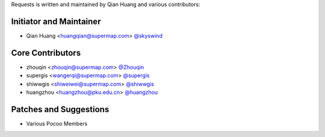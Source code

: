 Requests is written and maintained by Qian Huang and various contributors:

Initiator and Maintainer
````````````````

- Qian Huang <huangqian@supermap.com> `@skyswind <https://github.com/skyswind>`_

Core Contributors
`````````````````

- zhouqin <zhouqin@supermap.com> `@Zhouqin <https://github.com/zhouqin>`_
- supergis <wangerqi@supermap.com> `@supergis <https://github.com/supergis>`_
- shiwwgis <shiweiwei@supermap.com> `@shiwwgis <https://github.com/shiwwgis>`_
- huangzhou <huangzhou@pku.edu.cn> `@huangzhou <https://github.com/huangzhou>`_

Patches and Suggestions
```````````````````````

- Various Pocoo Members
